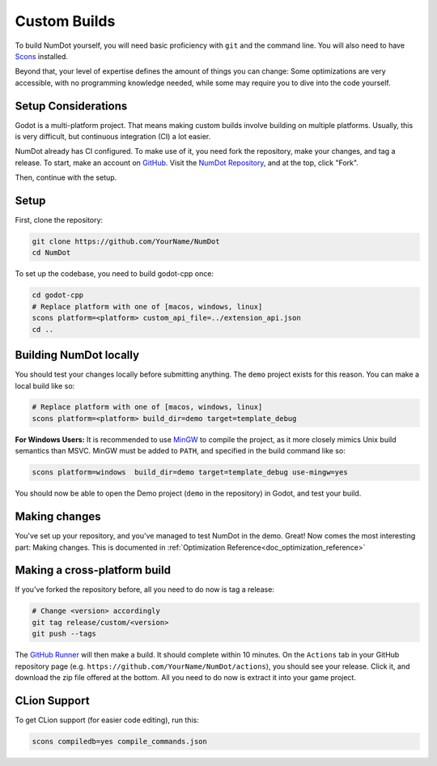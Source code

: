 .. _doc_custom_builds:

Custom Builds
=============

To build NumDot yourself, you will need basic proficiency with ``git`` and the command line. You will also need to have `Scons <https://scons.org>`_ installed.

Beyond that, your level of expertise defines the amount of things you can change: Some optimizations are very accessible, with no programming knowledge needed, while some may require you to dive into the code yourself.

Setup Considerations
--------------------

Godot is a multi-platform project. That means making custom builds involve building on multiple platforms. Usually, this is very difficult, but continuous integration (CI) a lot easier.

NumDot already has CI configured. To make use of it, you need fork the repository, make your changes, and tag a release. To start, make an account on `GitHub <https://github.com>`_. Visit the `NumDot Repository <https://github.com/Ivorforce/NumDot>`_, and at the top, click "Fork".

Then, continue with the setup.

Setup
-----

First, clone the repository:

.. code-block:: bash

    git clone https://github.com/YourName/NumDot
    cd NumDot

To set up the codebase, you need to build godot-cpp once:

.. code-block:: bash

    cd godot-cpp
    # Replace platform with one of [macos, windows, linux]
    scons platform=<platform> custom_api_file=../extension_api.json
    cd ..

Building NumDot locally
-----------------------

You should test your changes locally before submitting anything. The ``demo`` project exists for this reason. You can make a local build like so:

.. code-block:: bash

   # Replace platform with one of [macos, windows, linux]
   scons platform=<platform> build_dir=demo target=template_debug

**For Windows Users:** It is recommended to use `MinGW <https://www.mingw-w64.org/>`__ to compile the project, as it more closely mimics Unix build semantics than MSVC. MinGW must be added to ``PATH``, and specified in the build command like so:

.. code-block:: bash

   scons platform=windows  build_dir=demo target=template_debug use-mingw=yes

You should now be able to open the Demo project (``demo`` in the repository) in Godot, and test your build.

Making changes
--------------

You've set up your repository, and you've managed to test NumDot in the demo. Great! Now comes the most interesting part: Making changes. This is documented in :ref:`Optimization Reference<doc_optimization_reference>`

Making a cross-platform build
-----------------------------

If you've forked the repository before, all you need to do now is tag a release:

.. code-block:: bash

    # Change <version> accordingly
    git tag release/custom/<version>
    git push --tags

The `GitHub Runner <https://github.com/Ivorforce/NumDot/blob/main/.github/workflows/build.yml>`__ will then make a build. It should complete within 10 minutes. On the ``Actions`` tab in your GitHub repository page (e.g. ``https://github.com/YourName/NumDot/actions``), you should see your release. Click it, and download the zip file offered at the bottom. All you need to do now is extract it into your game project.

CLion Support
-------------

To get CLion support (for easier code editing), run this:

.. code-block:: bash

    scons compiledb=yes compile_commands.json
